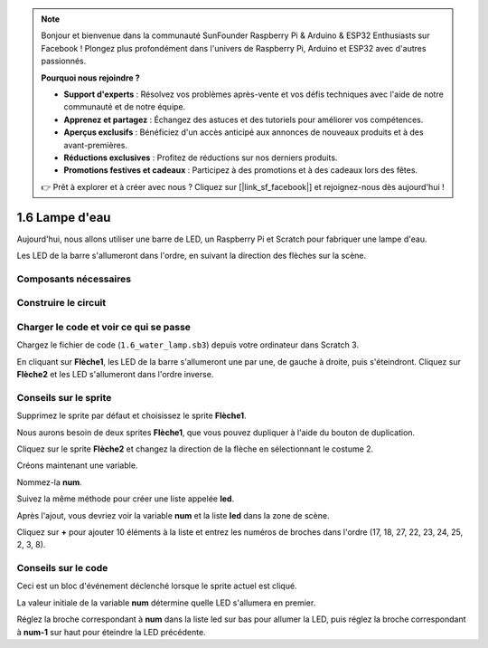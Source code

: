 .. note::

    Bonjour et bienvenue dans la communauté SunFounder Raspberry Pi & Arduino & ESP32 Enthusiasts sur Facebook ! Plongez plus profondément dans l'univers de Raspberry Pi, Arduino et ESP32 avec d'autres passionnés.

    **Pourquoi nous rejoindre ?**

    - **Support d'experts** : Résolvez vos problèmes après-vente et vos défis techniques avec l'aide de notre communauté et de notre équipe.
    - **Apprenez et partagez** : Échangez des astuces et des tutoriels pour améliorer vos compétences.
    - **Aperçus exclusifs** : Bénéficiez d'un accès anticipé aux annonces de nouveaux produits et à des avant-premières.
    - **Réductions exclusives** : Profitez de réductions sur nos derniers produits.
    - **Promotions festives et cadeaux** : Participez à des promotions et à des cadeaux lors des fêtes.

    👉 Prêt à explorer et à créer avec nous ? Cliquez sur [|link_sf_facebook|] et rejoignez-nous dès aujourd'hui !

1.6 Lampe d'eau
====================

Aujourd'hui, nous allons utiliser une barre de LED, un Raspberry Pi et Scratch pour fabriquer une lampe d'eau.

Les LED de la barre s'allumeront dans l'ordre, en suivant la direction des flèches sur la scène.

.. image:: img/1.12_header.png

Composants nécessaires
--------------------------

.. image:: img/1.12_list.png

Construire le circuit
-------------------------

.. image:: img/1.12_image66.png

Charger le code et voir ce qui se passe
------------------------------------------

Chargez le fichier de code (``1.6_water_lamp.sb3``) depuis votre ordinateur dans Scratch 3.

En cliquant sur **Flèche1**, les LED de la barre s'allumeront une par une, de gauche à droite, puis s'éteindront. Cliquez sur **Flèche2** et les LED s'allumeront dans l'ordre inverse.

Conseils sur le sprite
-------------------------

Supprimez le sprite par défaut et choisissez le sprite **Flèche1**.

.. image:: img/1.12_graph1.png

Nous aurons besoin de deux sprites **Flèche1**, que vous pouvez dupliquer à l'aide du bouton de duplication.

.. image:: img/1.12_scratch_duplicate.png

Cliquez sur le sprite **Flèche2** et changez la direction de la flèche en sélectionnant le costume 2.

.. image:: img/1.12_graph2.png

Créons maintenant une variable.

.. image:: img/1.12_graph3.png

Nommez-la **num**.

.. image:: img/1.12_graph4.png

Suivez la même méthode pour créer une liste appelée **led**.

.. image:: img/1.12_graph6.png

Après l'ajout, vous devriez voir la variable **num** et la liste **led** dans la zone de scène.

Cliquez sur **+** pour ajouter 10 éléments à la liste et entrez les numéros de broches dans l'ordre (17, 18, 27, 22, 23, 24, 25, 2, 3, 8).

.. image:: img/1.12_graph7.png

Conseils sur le code
------------------------

.. image:: img/1.12_graph10.png
  :width: 300

Ceci est un bloc d'événement déclenché lorsque le sprite actuel est cliqué.

.. image:: img/1.12_graph8.png
  :width: 300

La valeur initiale de la variable **num** détermine quelle LED s'allumera en premier.

.. image:: img/1.12_graph9.png

Réglez la broche correspondant à **num** dans la liste led sur bas pour allumer la LED, puis réglez la broche correspondant à **num-1** sur haut pour éteindre la LED précédente.

